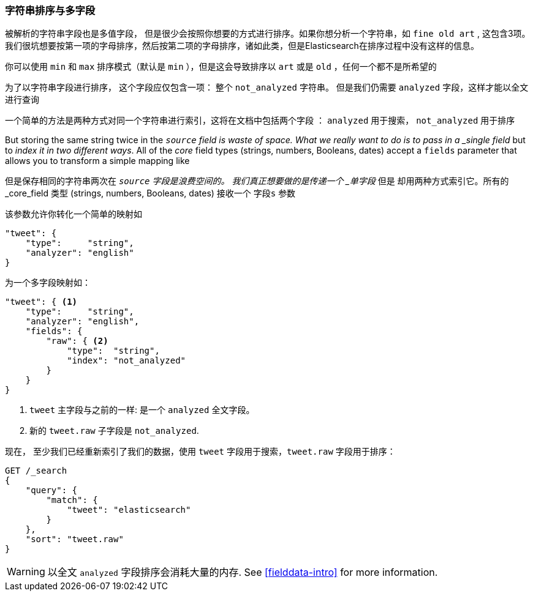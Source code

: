 [[多字段]]
=== 字符串排序与多字段


被解析的字符串字段也是多值字段，((("strings", "sorting on string fields")))((("analyzed fields", "string fields")))((("sorting", "string sorting and multifields"))) 但是很少会按照你想要的方式进行排序。如果你想分析一个字符串，如 `fine old art` ,
这包含3项。我们很坑想要按第一项的字母排序，然后按第二项的字母排序，诸如此类，但是Elasticsearch在排序过程中没有这样的信息。


你可以使用 `min` 和 `max`  排序模式（默认是 `min` ），但是这会导致排序以 `art` 或是 `old` ，任何一个都不是所希望的



为了以字符串字段进行排序， 这个字段应仅包含一项：
整个 `not_analyzed` 字符串。((("not_analyzed string fields", "sorting on")))  但是我们仍需要 `analyzed` 字段，这样才能以全文进行查询



一个简单的方法是两种方式对同一个字符串进行索引，这将在文档中包括两个字段 ： `analyzed` 用于搜索， `not_analyzed` 用于排序


But  storing the same string twice in the `_source` field is waste of space.
What we really want to do is to pass in a _single field_ but to _index it in two different ways_. All of the _core_ field types (strings, numbers,
Booleans, dates) accept a `fields` parameter ((("mapping (types)", "transforming simple mapping to multifield mapping")))((("types", "core simple field types", "accepting fields parameter")))((("fields parameter")))((("multifield mapping")))that allows you to transform a
simple mapping like

但是保存相同的字符串两次在 `_source` 字段是浪费空间的。
我们真正想要做的是传递一个 _单字段_ 但是  却用两种方式索引它。所有的 _core_field 类型 (strings, numbers, Booleans, dates) 接收一个 `字段s` 参数((("mapping (types)", "transforming simple mapping to multifield mapping")))((("types", "core simple field types", "accepting fields parameter")))((("fields parameter")))((("multifield mapping")))

该参数允许你转化一个简单的映射如



[source,js]
--------------------------------------------------
"tweet": {
    "type":     "string",
    "analyzer": "english"
}
--------------------------------------------------

为一个多字段映射如：

[source,js]
--------------------------------------------------
"tweet": { <1>
    "type":     "string",
    "analyzer": "english",
    "fields": {
        "raw": { <2>
            "type":  "string",
            "index": "not_analyzed"
        }
    }
}
--------------------------------------------------
// SENSE: 056_Sorting/88_Multifield.json

<1>  `tweet` 主字段与之前的一样: 是一个 `analyzed` 全文字段。
<2>  新的 `tweet.raw` 子字段是 `not_analyzed`.


现在， 至少我们已经重新索引了我们的数据，使用 `tweet` 字段用于搜索，`tweet.raw` 字段用于排序：


[source,js]
--------------------------------------------------
GET /_search
{
    "query": {
        "match": {
            "tweet": "elasticsearch"
        }
    },
    "sort": "tweet.raw"
}
--------------------------------------------------
// SENSE: 056_Sorting/88_Multifield.json

WARNING: 以全文 `analyzed` 字段排序会消耗大量的内存.  See
<<fielddata-intro>> for more information.

